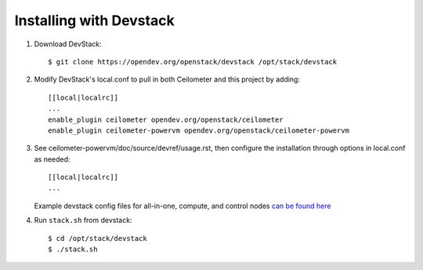 ========================
Installing with Devstack
========================

1. Download DevStack::

    $ git clone https://opendev.org/openstack/devstack /opt/stack/devstack

2. Modify DevStack's local.conf to pull in both Ceilometer and this project by adding::

    [[local|localrc]]
    ...
    enable_plugin ceilometer opendev.org/openstack/ceilometer
    enable_plugin ceilometer-powervm opendev.org/openstack/ceilometer-powervm

3. See ceilometer-powervm/doc/source/devref/usage.rst, then configure
   the installation through options in local.conf as needed::

    [[local|localrc]]
    ...

   Example devstack config files for all-in-one, compute, and control nodes `can be 
   found here <https://opendev.org/openstack/ceilometer-powervm/src/branch/master/devstack>`_

4. Run ``stack.sh`` from devstack::

    $ cd /opt/stack/devstack
    $ ./stack.sh
